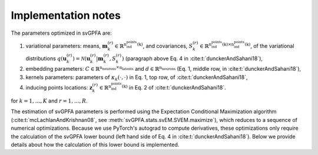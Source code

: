 Implementation notes
====================

The parameters optimized in svGPFA are:

1. variational parameters: means, :math:`\mathbf{m}_k^{(r)}\in\mathbb{R}^\text{n_ind_points(k)}`, and covariances, :math:`S_k^{(r)}\in\mathbb{R}^{\text{n_ind_points(k)}\times\text{n_ind_points(k)}}`, of the variational distributions :math:`q(\mathbf{u}_k^{(r)})=\mathcal{N}(\mathbf{u}_k^{(r)}|\mathbf{m}_k^{(r)}, S_k^{(r)})` (paragraph above Eq. 4 in :cite:t:`dunckerAndSahani18`),

2. embedding parameters: :math:`C\in\mathbb{R}^{\text{n_neurons}\times\text{n_latents}}` and :math:`d\in\mathbb{R}^\text{n_neurons}` (Eq. 1, middle row, in :cite:t:`dunckerAndSahani18`),

3. kernels parameters: parameters of :math:`\kappa_k(\cdot,\cdot)` in Eq. 1, top row, of :cite:t:`dunckerAndSahani18`,

4. inducing points locations: :math:`\mathbf{z}_k^{(r)}\in\mathbb{R}^\text{n_ind_points(k)}` in Eq. 2 of :cite:t:`dunckerAndSahani18`.

for :math:`k=1,\ldots,K` and :math:`r=1,\ldots,R`.

The estimation of svGPFA parameters is performed using the Expectation Conditional Maximization algorithm (:cite:t:`mcLachlanAndKrishnan08`, see :meth:`svGPFA.stats.svEM.SVEM.maximize`), which reduces to a sequence of numerical optimizations. Because we use PyTorch's autograd to compute derivatives, these optimizations only require the calculation of the svGPFA lower bound (left hand side of Eq. 4 in :cite:t:`dunckerAndSahani18`). Below we provide details about how the calculation of this lower bound is implemented.

